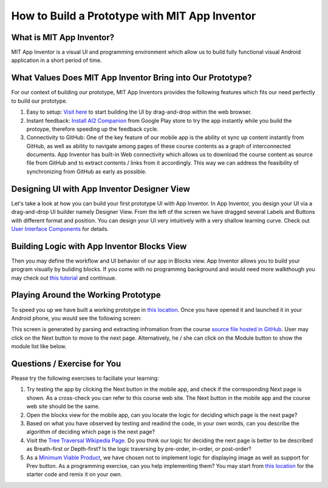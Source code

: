 How to Build a Prototype with MIT App Inventor
==============================================

What is MIT App Inventor?
~~~~~~~~~~~~~~~~~~~~~~~~~

MIT App Inventor is a visual UI and programming environment which allow us to build fully functional visual Android application in a short period of time.

What Values Does MIT App Inventor Bring into Our Prototype?
~~~~~~~~~~~~~~~~~~~~~~~~~~~~~~~~~~~~~~~~~~~~~~~~~~~~~~~~~~~

For our context of building our prototype, MIT App Inventors provides the following features which fits our need perfectly to build our prototype.

#. Easy to setup: `Visit here <http://ai2.appinventor.mit.edu/>`_ to start building the UI by drag-and-drop within the web browser.
#. Instant feedback: `Install AI2 Companion <https://play.google.com/store/apps/details?id=edu.mit.appinventor.aicompanion3&hl=en>`_ from Google Play store to try the app instantly while you build the protoype, therefore speeding up the feedback cycle.
#. Connectivity to GitHub: One of the key feature of our mobile app is the ability ot sync up content instantly from GitHub, as well as ability to navigate among pages of these course contents as a graph of interconnected documents. App Inventor has built-in Web connectivity which allows us to download the course content as source file from GitHub and to extract contents / links from it accordingly. This way we can address the feasibility of synchronizing from GitHub as early as possible.

Designing UI with App Inventor Designer View
~~~~~~~~~~~~~~~~~~~~~~~~~~~~~~~~~~~~~~~~~~~~

.. image:: app-inventor-designer-view.png

Let's take a look at how you can build your first prototype UI with App Inventor. In App Inventor, you design your UI via a drag-and-drop UI builder namely Designer View. From the left of the screen we have dragged several Labels and Buttons with different format and position. You can design your UI very intuitively with a very shallow learning curve. Check out `User Interface Components <http://ai2.appinventor.mit.edu/reference/components/userinterface.html>`_ for details.

Building Logic with App Inventor Blocks View
~~~~~~~~~~~~~~~~~~~~~~~~~~~~~~~~~~~~~~~~~~~~

.. image:: app-inventor-blocks-view.png

Then you may define the workflow and UI behavior of our app in Blocks view. App Inventor allows you to build your program visually by buliding blocks. If you come with no programmng background and would need more walkthough you may check out `this tutorial <http://appinventor.mit.edu/explore/get-started.html>`_ and continuue.

Playing Around the Working Prototype
~~~~~~~~~~~~~~~~~~~~~~~~~~~~~~~~~~~~

To speed you up we have built a working prototype in `this location <http://ai2.appinventor.mit.edu/?galleryId=5590318435794944>`_. Once you have opened it and launched it in your Android phone, you would see the following screen:

.. image:: prototype-00-index.jpg

This screen is generated by parsing and extracting infromation from the course `source file hosted in GitHub <https://raw.githubusercontent.com/pythonicbridge/mobileapp.course/master/docs/index.rst>`_. User may click on the Next button to move to the next page. Alternatively, he / she can click on the Module button to show the module list like below.

.. image:: prototype-01-module.jpeg

Questions / Exercise for You
~~~~~~~~~~~~~~~~~~~~~~~~~~~~

Please try the following exercises to faciliate your learning:

#. Try testing the app by clicking the Next button in the mobile app, and check if the corresponding Next page is shown. As a cross-check you can refer to this course web site. The Next button in the mobile app and the course web site should be the same.
#. Open the blocks view for the mobile app, can you locate the logic for deciding which page is the next page?
#. Based on what you have observed by testing and readind the code, in your own words, can you describe the algorithm of deciding which page is the next page?
#. Visit the `Tree Traversal Wikipedia Page <https://en.wikipedia.org/wiki/Tree_traversal>`_. Do you think our logic for deciding the next page is better to be described as Breath-first or Depth-first? Is the logic traversing by pre-order, in-order, or post-order?
#. As a `Minimum Viable Product <https://en.wikipedia.org/wiki/Minimum_viable_product>`_, we have chosen not to implement logic for displaying image as well as support for Prev button. As a programming exercise, can you help implementing them? You may start from `this location <http://ai2.appinventor.mit.edu/?galleryId=5590318435794944>`_ for the starter code and remix it on your own.
